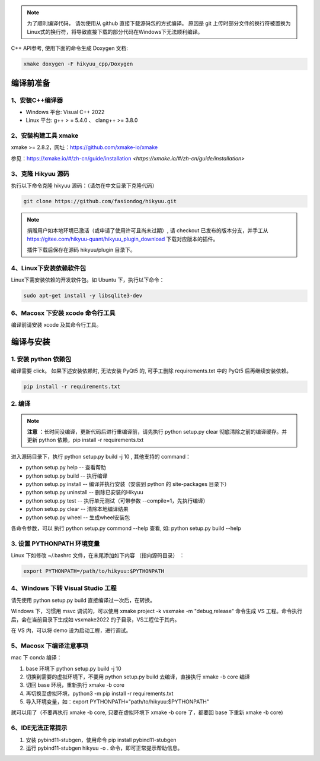 
.. note::

    为了顺利编译代码， 请勿使用从 github 直接下载源码包的方式编译。 原因是 git 上传时部分文件的换行符被置换为Linux式的换行符，将导致直接下载的部分代码在Windows下无法顺利编译。

C++ API参考, 使用下面的命令生成 Doxygen 文档:

.. code-block:: shell

    xmake doxygen -F hikyuu_cpp/Doxygen

.. _developer:


编译前准备
----------------

1、安装C++编译器
^^^^^^^^^^^^^^^^^^^^^^^^^^^^^^^^^^^^^^^^^^^^^^

- Windows 平台: Visual C++ 2022
- Linux 平台: g++ > = 5.4.0 、 clang++ >= 3.8.0


2、安装构建工具 xmake
^^^^^^^^^^^^^^^^^^^^^^^^^^^

xmake >= 2.8.2，网址：`<https://github.com/xmake-io/xmake>`_

参见：https://xmake.io/#/zh-cn/guide/installation `<https://xmake.io/#/zh-cn/guide/installation>`


3、克隆 Hikyuu 源码
^^^^^^^^^^^^^^^^^^^^^^^^

执行以下命令克隆 hikyuu 源码：（请勿在中文目录下克隆代码）

.. code-block:: shell

    git clone https://github.com/fasiondog/hikyuu.git

.. note::

    捐赠用户如本地环境已激活（或申请了使用许可且尚未过期）, 请 checkout 已发布的版本分支，并手工从 https://gitee.com/hikyuu-quant/hikyuu_plugin_download  下载对应版本的插件。
    
    插件下载后保存在源码 hikyuu/plugin 目录下。


4、Linux下安装依赖软件包
^^^^^^^^^^^^^^^^^^^^^^^^^^^^^^^

Linux下需安装依赖的开发软件包。如 Ubuntu 下，执行以下命令：

.. code-block:: shell
    
    sudo apt-get install -y libsqlite3-dev   


6、Macosx 下安装 xcode 命令行工具
^^^^^^^^^^^^^^^^^^^^^^^^^^^^^^^^^^^^^^^^^^^^^^^^^

编译前请安装 xcode 及其命令行工具。
    

编译与安装
------------

1. 安装 python 依赖包
^^^^^^^^^^^^^^^^^^^^^^^^^^^^^^

编译需要 click。 如果下述安装依赖时, 无法安装 PyQt5 的, 可手工删除 requirements.txt 中的 PyQt5 后再继续安装依赖。

.. code-block:: shell

    pip install -r requirements.txt


2. 编译
^^^^^^^^^^

.. note::

    **注意** ：长时间没编译，更新代码后进行重编译前，请先执行 python setup.py clear 彻底清除之前的编译缓存。并更新 python 依赖，pip install -r requirements.txt


进入源码目录下，执行 python setup.py build -j 10 , 其他支持的 command：

- python setup.py help        -- 查看帮助
- python setup.py build       -- 执行编译
- python setup.py install     -- 编译并执行安装（安装到 python 的 site-packages 目录下）
- python setup.py uninstall   -- 删除已安装的Hikyuu
- python setup.py test        -- 执行单元测试（可带参数 --compile=1，先执行编译）
- python setup.py clear       -- 清除本地编译结果
- python setup.py wheel       -- 生成wheel安装包


各命令参数，可以 执行 python setup.py commond --help 查看, 如: python setup.py build --help



3. 设置 PYTHONPATH 环境变量
^^^^^^^^^^^^^^^^^^^^^^^^^^^^^^^^^^^^^^^^

Linux 下如修改 ~/.bashrc 文件，在末尾添加如下内容 （指向源码目录） ：

.. code-block:: shell

    export PYTHONPATH=/path/to/hikyuu:$PYTHONPATH


4、Windows 下转 Visual Studio 工程
^^^^^^^^^^^^^^^^^^^^^^^^^^^^^^^^^^^^^^^^^^^^^^^^^

请先使用 python setup.py build 直接编译过一次后，在转换。

Windows 下，习惯用 msvc 调试的，可以使用  xmake project -k vsxmake -m "debug,release" 命令生成 VS 工程。命令执行后，会在当前目录下生成如 vsxmake2022 的子目录，VS工程位于其内。

在 VS 内，可以将 demo 设为启动工程，进行调试。


5、Macosx 下编译注意事项
^^^^^^^^^^^^^^^^^^^^^^^^^^^^^^^^^^^^^^^^^^^^^^^^^

mac 下 conda 编译：

1. base 环境下 python setup.py build -j 10

2. 切换到需要的虚拟环境下，不要用 python setup.py build 去编译，直接执行 xmake -b core 编译

3. 切回 base 环境，重新执行 xmake -b core

4. 再切换至虚拟环境，python3 -m pip install -r requirements.txt

5. 导入环境变量，如：export PYTHONPATH="path/to/hikyuu:$PYTHONPATH"

就可以用了（不要再执行 xmake -b core, 只要在虚拟环境下 xmake -b core 了，都要回 base 下重新 xmake -b core)


6、IDE无法正常提示
^^^^^^^^^^^^^^^^^^^^^^^^^^^^^^^^^^^^^^^^^^^^^^^^^

1. 安装 pybind11-stubgen，使用命令 pip install pybind11-stubgen
2. 运行 pybind11-stubgen hikyuu -o . 命令，即可正常提示帮助信息。